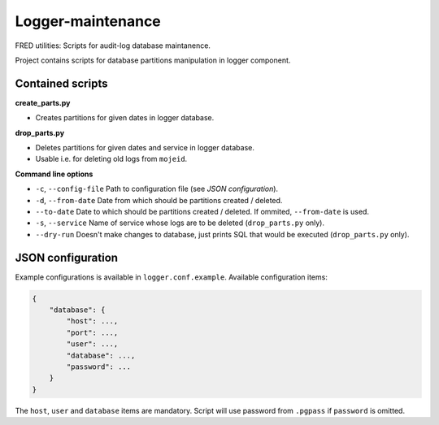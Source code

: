 ==================
Logger-maintenance
==================

FRED utilities: Scripts for audit-log database maintanence.

Project contains scripts for database partitions manipulation in logger component.

Contained scripts
=================

**create_parts.py**


* Creates partitions for given dates in logger database.

**drop_parts.py**


* Deletes partitions for given dates and service in logger database.
* Usable i.e. for deleting old logs from ``mojeid``.

**Command line options**


* ``-c``, ``--config-file``
  Path to configuration file (see *JSON configuration*).
* ``-d``, ``--from-date``
  Date from which should be partitions created / deleted.
* ``--to-date``
  Date to which should be partitions created / deleted.
  If ommited, ``--from-date`` is used.
* ``-s``, ``--service``
  Name of service whose logs are to be deleted (``drop_parts.py`` only).
* ``--dry-run``
  Doesn't make changes to database, just prints SQL that would be executed
  (``drop_parts.py`` only).

JSON configuration
==================

Example configurations is available in ``logger.conf.example``. Available
configuration items:

.. code-block:: json

    {
        "database": {
            "host": ...,
            "port": ...,
            "user": ...,
            "database": ...,
            "password": ...
        }
    }

The ``host``, ``user`` and ``database`` items are mandatory. Script will use
password from ``.pgpass`` if ``password`` is omitted.
